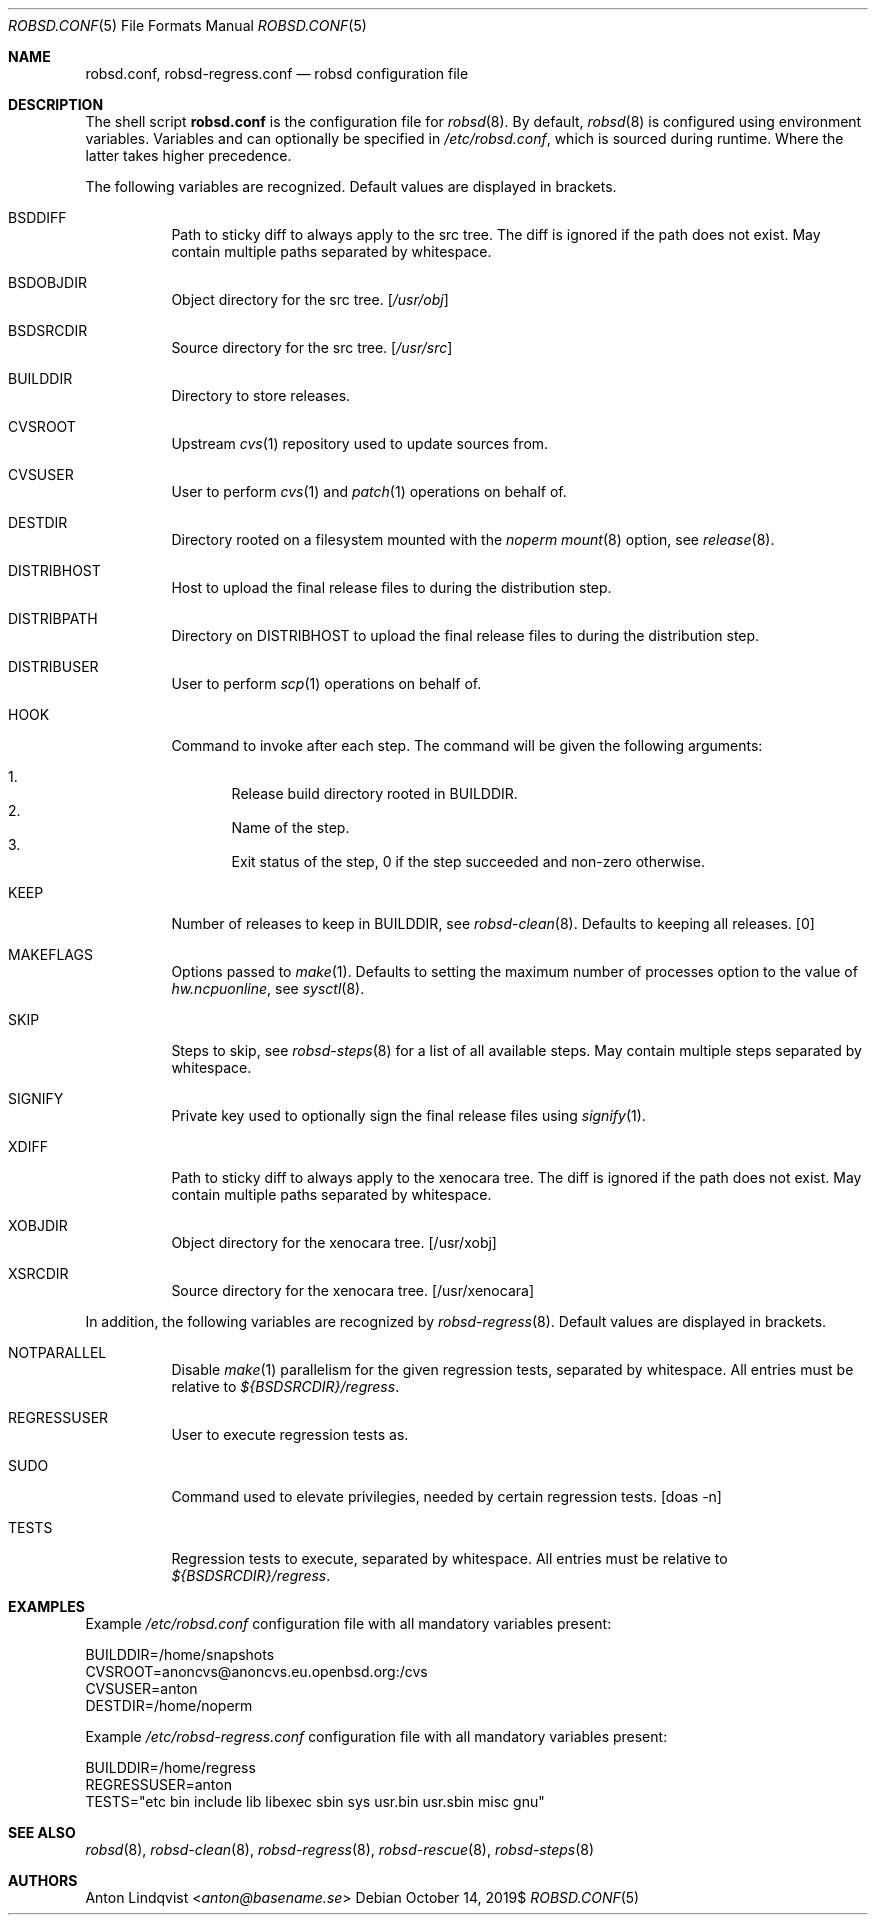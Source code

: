 .Dd $Mdocdate: October 14 2019$
.Dt ROBSD.CONF 5
.Os
.Sh NAME
.Nm robsd.conf ,
.Nm robsd-regress.conf
.Nd robsd configuration file
.Sh DESCRIPTION
The shell script
.Nm
is the configuration file for
.Xr robsd 8 .
By default,
.Xr robsd 8
is configured using environment variables.
Variables and can optionally be specified in
.Pa /etc/robsd.conf ,
which is sourced during runtime.
Where the latter takes higher precedence.
.Pp
The following variables are recognized.
Default values are displayed in brackets.
.Bl -tag -width Ds
.It Ev BSDDIFF
Path to sticky diff to always apply to the src tree.
The diff is ignored if the path does not exist.
May contain multiple paths separated by whitespace.
.It Ev BSDOBJDIR
Object directory for the src tree.
.Bq Pa /usr/obj
.It Ev BSDSRCDIR
Source directory for the src tree.
.Bq Pa /usr/src
.It Ev BUILDDIR
Directory to store releases.
.It Ev CVSROOT
Upstream
.Xr cvs 1
repository used to update sources from.
.It Ev CVSUSER
User to perform
.Xr cvs 1
and
.Xr patch 1
operations on behalf of.
.It Ev DESTDIR
Directory rooted on a filesystem mounted with the
.Em noperm
.Xr mount 8
option, see
.Xr release 8 .
.It Ev DISTRIBHOST
Host to upload the final release files to during the distribution step.
.It Ev DISTRIBPATH
Directory on
.Ev DISTRIBHOST
to upload the final release files to during the distribution step.
.It Ev DISTRIBUSER
User to perform
.Xr scp 1
operations on behalf of.
.It Ev HOOK
Command to invoke after each step.
The command will be given the following arguments:
.Pp
.Bl -enum -compact
.It
Release build directory rooted in
.Ev BUILDDIR .
.It
Name of the step.
.It
Exit status of the step,
0 if the step succeeded and non-zero otherwise.
.El
.It Ev KEEP
Number of releases to keep in
.Ev BUILDDIR ,
see
.Xr robsd-clean 8 .
Defaults to keeping all releases.
.Bq 0
.It Ev MAKEFLAGS
Options passed to
.Xr make 1 .
Defaults to setting the maximum number of processes option to the value of
.Va hw.ncpuonline ,
see
.Xr sysctl 8 .
.It Ev SKIP
Steps to skip,
see
.Xr robsd-steps 8
for a list of all available steps.
May contain multiple steps separated by whitespace.
.It Ev SIGNIFY
Private key used to optionally sign the final release files using
.Xr signify 1 .
.It Ev XDIFF
Path to sticky diff to always apply to the xenocara tree.
The diff is ignored if the path does not exist.
May contain multiple paths separated by whitespace.
.It Ev XOBJDIR
Object directory for the xenocara tree.
.Bq /usr/xobj
.It Ev XSRCDIR
Source directory for the xenocara tree.
.Bq /usr/xenocara
.El
.Pp
In addition, the following variables are recognized by
.Xr robsd-regress 8 .
Default values are displayed in brackets.
.Bl -tag -width Ds
.It Ev NOTPARALLEL
Disable
.Xr make 1
parallelism for the given regression tests, separated by whitespace.
All entries must be relative to
.Pa ${BSDSRCDIR}/regress .
.It Ev REGRESSUSER
User to execute regression tests as.
.It Ev SUDO
Command used to elevate privilegies, needed by certain regression tests.
.Bq doas -n
.It Ev TESTS
Regression tests to execute, separated by whitespace.
All entries must be relative to
.Pa ${BSDSRCDIR}/regress .
.El
.Sh EXAMPLES
Example
.Pa /etc/robsd.conf
configuration file with all mandatory variables present:
.Bd -literal
BUILDDIR=/home/snapshots
CVSROOT=anoncvs@anoncvs.eu.openbsd.org:/cvs
CVSUSER=anton
DESTDIR=/home/noperm
.Ed
.Pp
Example
.Pa /etc/robsd-regress.conf
configuration file with all mandatory variables present:
.Bd -literal
BUILDDIR=/home/regress
REGRESSUSER=anton
TESTS="etc bin include lib libexec sbin sys usr.bin usr.sbin misc gnu"
.Ed
.Sh SEE ALSO
.Xr robsd 8 ,
.Xr robsd-clean 8 ,
.Xr robsd-regress 8 ,
.Xr robsd-rescue 8 ,
.Xr robsd-steps 8
.Sh AUTHORS
.An Anton Lindqvist Aq Mt anton@basename.se
